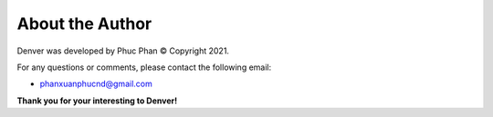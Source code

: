 ================
About the Author
================

Denver was developed by Phuc Phan © Copyright 2021.

For any questions or comments, please contact the following email: 

- phanxuanphucnd@gmail.com

**Thank you for your interesting to Denver!**